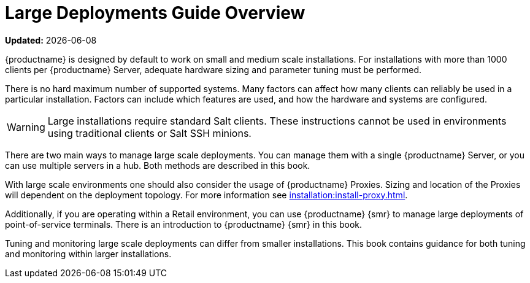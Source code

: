 [[large-deployments-overview]]
= Large Deployments Guide Overview

**Updated:** {docdate}

{productname} is designed by default to work on small and medium scale installations.
For installations with more than 1000 clients per {productname} Server, adequate hardware sizing and parameter tuning must be performed.

There is no hard maximum number of supported systems.
Many factors can affect how many clients can reliably be used in a particular installation.
Factors can include which features are used, and how the hardware and systems are configured.


[WARNING]
====
Large installations require standard Salt clients.
These instructions cannot be used in environments using traditional clients or Salt SSH minions.
====

There are two main ways to manage large scale deployments.
You can manage them with a single {productname} Server, or you can use multiple servers in a hub.
Both methods are described in this book.

With large scale environments one should also consider the usage of {productname} Proxies.
Sizing and location of the Proxies will dependent on the deployment topology.
For more information see xref:installation:install-proxy.adoc[].

Additionally, if you are operating within a Retail environment, you can use {productname} {smr} to manage large deployments of point-of-service terminals.
There is an introduction to {productname} {smr} in this book.

Tuning and monitoring large scale deployments can differ from smaller installations.
This book contains guidance for both tuning and monitoring within larger installations.
